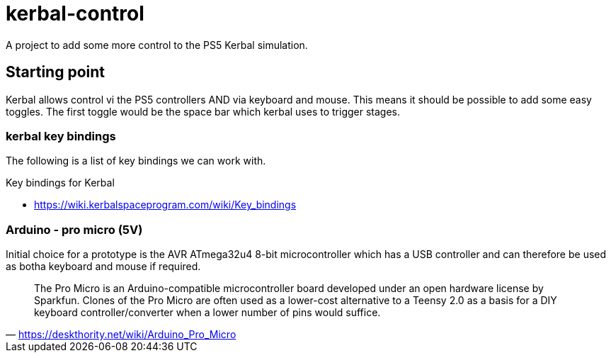 = kerbal-control
A project to add some more control to the PS5 Kerbal simulation.

== Starting point
Kerbal allows control vi the PS5 controllers AND via keyboard and mouse.
This means it should be possible to add some easy toggles.
The first toggle would be the space bar which kerbal uses to trigger stages.

=== kerbal key bindings
The following is a list of key bindings we can work with.

.Key bindings for Kerbal
* https://wiki.kerbalspaceprogram.com/wiki/Key_bindings

=== Arduino - pro micro (5V)
Initial choice for a prototype is the AVR ATmega32u4 8-bit microcontroller which has a USB controller and can therefore be used as botha keyboard and mouse if required.

"The Pro Micro is an Arduino-compatible microcontroller board developed under an open hardware license by Sparkfun. Clones of the Pro Micro are often used as a lower-cost alternative to a Teensy 2.0 as a basis for a DIY keyboard controller/converter when a lower number of pins would suffice."
-- https://deskthority.net/wiki/Arduino_Pro_Micro

